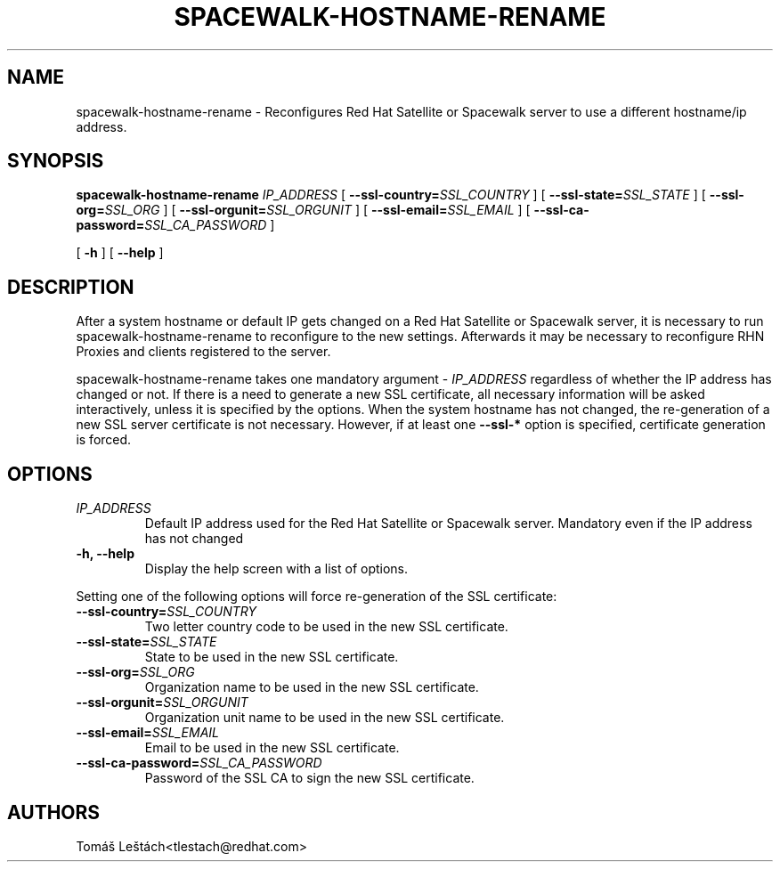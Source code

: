 .\" auto-generated by docbook2man-spec from docbook-utils package
.TH "SPACEWALK-HOSTNAME-RENAME" "8" "10 März 2020" "Version 0.1" ""
.SH NAME
spacewalk-hostname-rename \- Reconfigures Red Hat Satellite or Spacewalk server to use a different hostname/ip address.
.SH SYNOPSIS
.sp
.nf
        
.sp
\fBspacewalk-hostname-rename\fR \fB\fIIP_ADDRESS\fB\fR [ \fB--ssl-country=\fISSL_COUNTRY\fB\fR ]  [ \fB--ssl-state=\fISSL_STATE\fB\fR ]  [ \fB--ssl-org=\fISSL_ORG\fB\fR ]  [ \fB--ssl-orgunit=\fISSL_ORGUNIT\fB\fR ]  [ \fB--ssl-email=\fISSL_EMAIL\fB\fR ]  [ \fB--ssl-ca-password=\fISSL_CA_PASSWORD\fB\fR ] 

        
.sp
 [ \fB-h\fR ]  [ \fB--help\fR ] 

    
.sp
.fi
.SH "DESCRIPTION"
.PP
After a system hostname or default IP gets changed on a Red Hat Satellite or Spacewalk server, it is necessary to run spacewalk-hostname-rename to reconfigure to the new settings. Afterwards it may be necessary to reconfigure RHN Proxies and clients registered to the server.
.PP
spacewalk-hostname-rename takes one mandatory argument - \fIIP_ADDRESS\fR regardless of whether the IP address has changed or not. If there is a need to generate a new SSL certificate, all necessary information will be asked interactively, unless it is specified by the options.
When the system hostname has not changed, the re-generation of a new SSL server certificate is not necessary. However, if at least one \fB--ssl-*\fR option is specified, certificate generation is forced.
.SH "OPTIONS"
.TP
\fB\fIIP_ADDRESS\fB\fR
Default IP address used for the Red Hat Satellite or Spacewalk server. Mandatory even if the IP address has not changed
.TP
\fB-h, --help\fR
Display the help screen with a list of options.
.PP
Setting one of the following options will force re-generation of the SSL certificate:
.PP
.TP
\fB--ssl-country=\fISSL_COUNTRY\fB\fR
Two letter country code to be used in the new SSL certificate.
.TP
\fB--ssl-state=\fISSL_STATE\fB\fR
State to be used in the new SSL certificate.
.TP
\fB--ssl-org=\fISSL_ORG\fB\fR
Organization name to be used in the new SSL certificate.
.TP
\fB--ssl-orgunit=\fISSL_ORGUNIT\fB\fR
Organization unit name to be used in the new SSL certificate.
.TP
\fB--ssl-email=\fISSL_EMAIL\fB\fR
Email to be used in the new SSL certificate.
.TP
\fB--ssl-ca-password=\fISSL_CA_PASSWORD\fB\fR
Password of the SSL CA to sign the new SSL certificate.
.SH "AUTHORS"

Tomáš Leštách<tlestach@redhat.com>
